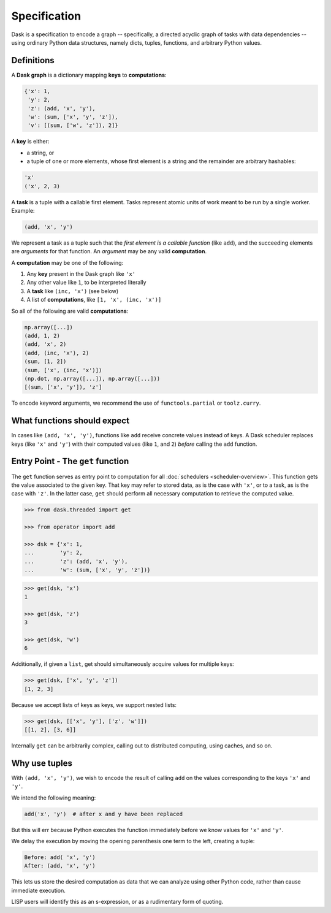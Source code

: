 Specification
=============

Dask is a specification to encode a graph -- specifically, a directed 
acyclic graph of tasks with data dependencies -- using ordinary Python data 
structures, namely dicts, tuples, functions, and arbitrary Python
values. 


Definitions
-----------

A **Dask graph** is a dictionary mapping **keys** to **computations**:

.. code-block:: python

   {'x': 1,
    'y': 2,
    'z': (add, 'x', 'y'),
    'w': (sum, ['x', 'y', 'z']),
    'v': [(sum, ['w', 'z']), 2]}


A **key** is either:

- a string, or
- a tuple of one or more elements, whose first element is a string and the remainder are
  arbitrary hashables:

.. code-block:: python

   'x'
   ('x', 2, 3)

A **task** is a tuple with a callable first element.  Tasks represent atomic
units of work meant to be run by a single worker.  Example: 

.. code-block:: python

   (add, 'x', 'y')

We represent a task as a tuple such that the *first element is a callable
function* (like ``add``), and the succeeding elements are *arguments* for that
function. An *argument* may be any valid **computation**.

A **computation** may be one of the following:

1.  Any **key** present in the Dask graph like ``'x'``
2.  Any other value like ``1``, to be interpreted literally
3.  A **task** like ``(inc, 'x')`` (see below)
4.  A list of **computations**, like ``[1, 'x', (inc, 'x')]``

So all of the following are valid **computations**:

.. code-block:: python

   np.array([...])
   (add, 1, 2)
   (add, 'x', 2)
   (add, (inc, 'x'), 2)
   (sum, [1, 2])
   (sum, ['x', (inc, 'x')])
   (np.dot, np.array([...]), np.array([...]))
   [(sum, ['x', 'y']), 'z']

To encode keyword arguments, we recommend the use of ``functools.partial`` or
``toolz.curry``.


What functions should expect
----------------------------

In cases like ``(add, 'x', 'y')``, functions like ``add`` receive concrete
values instead of keys.  A Dask scheduler replaces keys (like ``'x'`` and ``'y'``) with
their computed values (like ``1``, and ``2``) *before* calling the ``add`` function.


Entry Point - The ``get`` function
----------------------------------

The ``get`` function serves as entry point to computation for all
:doc:`schedulers <scheduler-overview>`.  This function gets the value
associated to the given key.  That key may refer to stored data, as is the case
with ``'x'``, or to a task, as is the case with ``'z'``.  In the latter case,
``get`` should perform all necessary computation to retrieve the computed
value.

.. _scheduler: scheduler-overview.rst

.. code-block:: python

   >>> from dask.threaded import get

   >>> from operator import add

   >>> dsk = {'x': 1,
   ...        'y': 2,
   ...        'z': (add, 'x', 'y'),
   ...        'w': (sum, ['x', 'y', 'z'])}

.. code-block:: python

   >>> get(dsk, 'x')
   1

   >>> get(dsk, 'z')
   3

   >>> get(dsk, 'w')
   6

Additionally, if given a ``list``, get should simultaneously acquire values for
multiple keys:

.. code-block:: python

   >>> get(dsk, ['x', 'y', 'z'])
   [1, 2, 3]

Because we accept lists of keys as keys, we support nested lists:

.. code-block:: python

   >>> get(dsk, [['x', 'y'], ['z', 'w']])
   [[1, 2], [3, 6]]

Internally ``get`` can be arbitrarily complex, calling out to distributed
computing, using caches, and so on.


Why use tuples
--------------

With ``(add, 'x', 'y')``, we wish to encode the result of calling ``add`` on
the values corresponding to the keys ``'x'`` and ``'y'``.

We intend the following meaning:

.. code-block:: python

   add('x', 'y')  # after x and y have been replaced

But this will err because Python executes the function immediately
before we know values for ``'x'`` and ``'y'``.

We delay the execution by moving the opening parenthesis one term to the left,
creating a tuple:

.. code::

    Before: add( 'x', 'y')
    After: (add, 'x', 'y')

This lets us store the desired computation as data that we can analyze using
other Python code, rather than cause immediate execution.

LISP users will identify this as an s-expression, or as a rudimentary form of
quoting.
